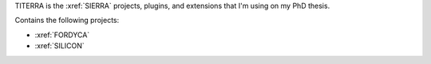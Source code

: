 TITERRA is the :xref:`SIERRA` projects, plugins, and extensions that I'm using
on my PhD thesis.

Contains the following projects:

- :xref:`FORDYCA`
- :xref:`SILICON`
